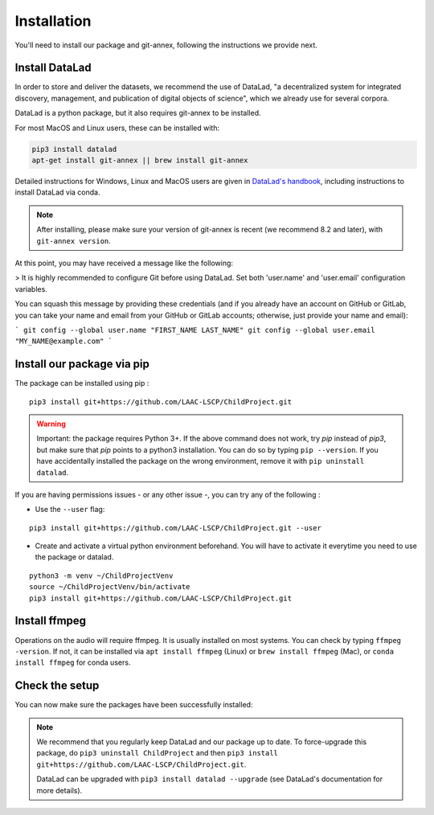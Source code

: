 .. _installation:

Installation
------------

You'll need to install our package and git-annex, following the
instructions we provide next.

Install DataLad
~~~~~~~~~~~~~~~

In order to store and deliver the datasets, we recommend the use of DataLad,
"a decentralized system for integrated discovery, management, and publication of digital objects of science",
which we already use for several corpora.

DataLad is a python package, but it also requires git-annex to be installed.

For most MacOS and Linux users, these can be installed with:

.. code:: bash

    pip3 install datalad
    apt-get install git-annex || brew install git-annex


Detailed instructions for Windows, Linux and MacOS users are given in 
`DataLad's handbook <http://handbook.datalad.org/en/latest/intro/installation.html>`_,
including instructions to install DataLad via conda.

.. note::

    After installing, please make sure your version of git-annex
    is recent (we recommend 8.2 and later), with ``git-annex version``.
    
    
At this point, you may have received a message like the following:

> It is highly recommended to configure Git before using DataLad. Set both 'user.name' and 'user.email' configuration variables.

You can squash this message by providing these credentials (and if you already have an account on GitHub or GitLab, you can take your name and email from your GitHub or GitLab accounts; otherwise, just provide your name and email):

```
git config --global user.name "FIRST_NAME LAST_NAME"
git config --global user.email "MY_NAME@example.com"
```

Install our package via pip
~~~~~~~~~~~~~~~~~~~~~~~~~~~

The package can be installed using pip :

::

    pip3 install git+https://github.com/LAAC-LSCP/ChildProject.git

.. warning::
    
    Important: the package requires Python 3+. If the above command 
    does not work, try `pip` instead of `pip3`, but make sure that `pip`
    points to a python3 installation. You can do so by typing
    ``pip --version``. If you have accidentally installed the package on  
    the wrong environment, remove it with ``pip uninstall datalad``.

If you are having permissions issues - or any other issue -, you can try
any of the following :

-  Use the ``--user`` flag:

::

    pip3 install git+https://github.com/LAAC-LSCP/ChildProject.git --user

-  Create and activate a virtual python environment beforehand. You will
   have to activate it everytime you need to use the package or datalad.

::

    python3 -m venv ~/ChildProjectVenv
    source ~/ChildProjectVenv/bin/activate
    pip3 install git+https://github.com/LAAC-LSCP/ChildProject.git

Install ffmpeg
~~~~~~~~~~~~~~

Operations on the audio will require ffmpeg.
It is usually installed on most systems. You can check by typing ``ffmpeg -version``.
If not, it can be installed via ``apt install ffmpeg`` (Linux) or
``brew install ffmpeg`` (Mac), or ``conda install ffmpeg`` for conda users.

Check the setup
~~~~~~~~~~~~~~~

You can now make sure the packages have been successfully installed:

.. clidoc::

    datalad --version

.. clidoc::

   child-project --help


.. note::

    We recommend that you regularly keep DataLad and our package up to date. 
    To force-upgrade this package, do ``pip3 uninstall ChildProject``
    and then ``pip3 install git+https://github.com/LAAC-LSCP/ChildProject.git``.
    
    DataLad can be upgraded with ``pip3 install datalad --upgrade``
    (see DataLad's documentation for more details).
